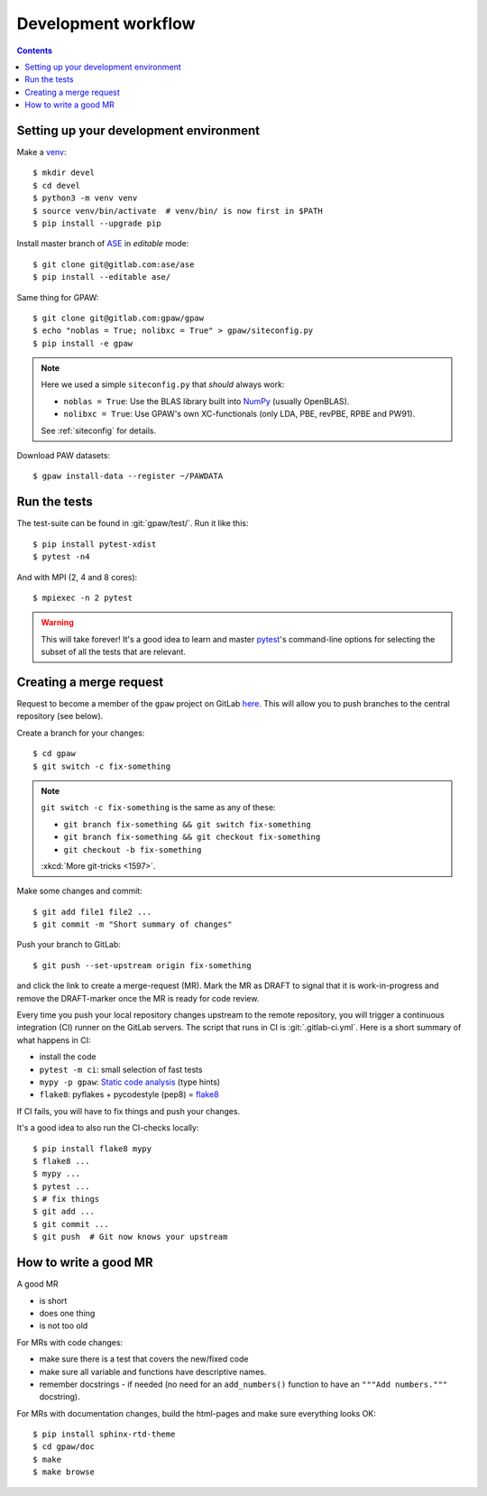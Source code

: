.. _development workflow:

====================
Development workflow
====================

.. _ASE: https://wiki.fysik.dtu.dk/ase/
.. _NumPy: http://docs.scipy.org/doc/numpy/reference/
.. _SciPy: http://docs.scipy.org/doc/scipy/reference/
.. _venv: https://docs.python.org/3/library/venv.html#module-venv
.. _pip: https://pip.pypa.io/
.. _git: https://git-scm.com/
.. _GitLab issues: https://gitlab.com/gpaw/gpaw/issues
.. _pytest: https://docs.pytest.org/en/6.2.x/

.. contents::

.. seealso::

   * :ref:`writing documentation`
   * :ref:`testing`


Setting up your development environment
=======================================

Make a venv_::

 $ mkdir devel
 $ cd devel
 $ python3 -m venv venv
 $ source venv/bin/activate  # venv/bin/ is now first in $PATH
 $ pip install --upgrade pip

Install master branch of ASE_ in *editable* mode::

 $ git clone git@gitlab.com:ase/ase
 $ pip install --editable ase/

Same thing for GPAW::

 $ git clone git@gitlab.com:gpaw/gpaw
 $ echo "noblas = True; nolibxc = True" > gpaw/siteconfig.py
 $ pip install -e gpaw

.. note::

    Here we used a simple ``siteconfig.py`` that *should* always work:

    * ``noblas = True``: Use the BLAS library built into  NumPy_
      (usually OpenBLAS).
    * ``nolibxc = True``: Use GPAW's own XC-functionals
      (only LDA, PBE, revPBE, RPBE and PW91).

    See :ref:`siteconfig` for details.

Download PAW datasets::

 $ gpaw install-data --register ~/PAWDATA


Run the tests
=============

The test-suite can be found in :git:`gpaw/test/`.  Run it like this::

 $ pip install pytest-xdist
 $ pytest -n4

And with MPI (2, 4 and 8 cores)::

 $ mpiexec -n 2 pytest

.. warning::

   This will take forever!  It's a good idea to learn and master pytest_'s
   command-line options for selecting the subset of all the tests that are
   relevant.


Creating a merge request
========================

Request to become a member of the ``gpaw`` project on GitLab
`here <https://gitlab.com/gpaw/gpaw/-/project_members>`__.  This will
allow you to push branches to the central repository (see below).

Create a branch for your changes::

 $ cd gpaw
 $ git switch -c fix-something

.. note::

   ``git switch -c fix-something`` is the same as any of these:

   * ``git branch fix-something && git switch fix-something``
   * ``git branch fix-something && git checkout fix-something``
   * ``git checkout -b fix-something``

   :xkcd:`More git-tricks <1597>`.

Make some changes and commit::

 $ git add file1 file2 ...
 $ git commit -m "Short summary of changes"

Push your branch to GitLab::

 $ git push --set-upstream origin fix-something

and click the link to create a merge-request (MR).  Mark the MR as DRAFT to
signal that it is work-in-progress and remove the DRAFT-marker once the MR
is ready for code review.

Every time you push your local repository changes upstream to the remote
repository, you will trigger a continuous integration (CI) runner on the
GitLab servers.  The script that runs in CI is :git:`.gitlab-ci.yml`.
Here is a short summary of what happens in CI:

* install the code
* ``pytest -m ci``: small selection of fast tests
* ``mypy -p gpaw``: `Static code analysis`_ (type hints)
* ``flake8``: pyflakes + pycodestyle (pep8) = flake8_

If CI fails, you will have to fix things and push your changes.

It's a good idea to also run the CI-checks locally::

 $ pip install flake8 mypy
 $ flake8 ...
 $ mypy ...
 $ pytest ...
 $ # fix things
 $ git add ...
 $ git commit ...
 $ git push  # Git now knows your upstream

.. _Static code analysis: https://mypy.readthedocs.io/en/stable/
.. _flake8: https://flake8.pycqa.org/en/latest/


How to write a good MR
======================

A good MR

* is short
* does one thing
* is not too old

For MRs with code changes:

* make sure there is a test that covers the new/fixed code
* make sure all variable and functions have descriptive names.
* remember docstrings - if needed
  (no need for an ``add_numbers()`` function to have an
  ``"""Add numbers."""`` docstring).

For MRs with documentation changes,
build the html-pages and make sure everything looks OK::

 $ pip install sphinx-rtd-theme
 $ cd gpaw/doc
 $ make
 $ make browse

